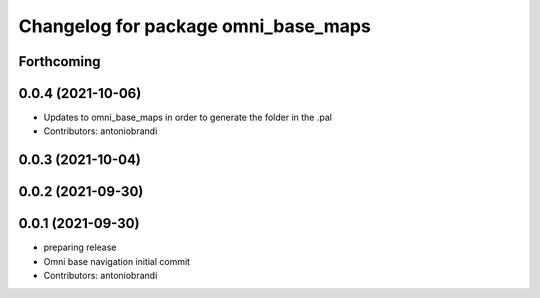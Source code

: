 ^^^^^^^^^^^^^^^^^^^^^^^^^^^^^^^^^^^^
Changelog for package omni_base_maps
^^^^^^^^^^^^^^^^^^^^^^^^^^^^^^^^^^^^

Forthcoming
-----------

0.0.4 (2021-10-06)
------------------
* Updates to omni_base_maps in order to generate the folder in the .pal
* Contributors: antoniobrandi

0.0.3 (2021-10-04)
------------------

0.0.2 (2021-09-30)
------------------

0.0.1 (2021-09-30)
------------------
* preparing release
* Omni base navigation initial commit
* Contributors: antoniobrandi
